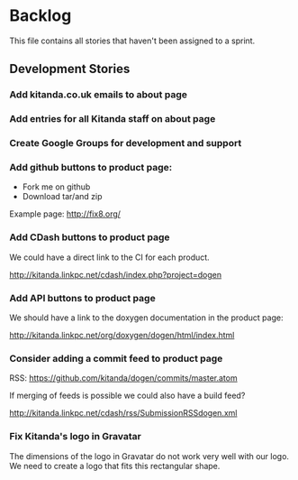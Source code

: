 * Backlog

This file contains all stories that haven't been assigned to a sprint.

** Development Stories

*** Add kitanda.co.uk emails to about page
*** Add entries for all Kitanda staff on about page
*** Create Google Groups for development and support
*** Add github buttons to product page:

- Fork me on github
- Download tar/and zip

Example page: http://fix8.org/

*** Add CDash buttons to product page

We could have a direct link to the CI for each product.

http://kitanda.linkpc.net/cdash/index.php?project=dogen

*** Add API buttons to product page

We should have a link to the doxygen documentation in the product
page:

http://kitanda.linkpc.net/org/doxygen/dogen/html/index.html

*** Consider adding a commit feed to product page

RSS: https://github.com/kitanda/dogen/commits/master.atom

If merging of feeds is possible we could also have a build feed?

http://kitanda.linkpc.net/cdash/rss/SubmissionRSSdogen.xml

*** Fix Kitanda's logo in Gravatar

The dimensions of the logo in Gravatar do not work very well with our
logo. We need to create a logo that fits this rectangular shape.
